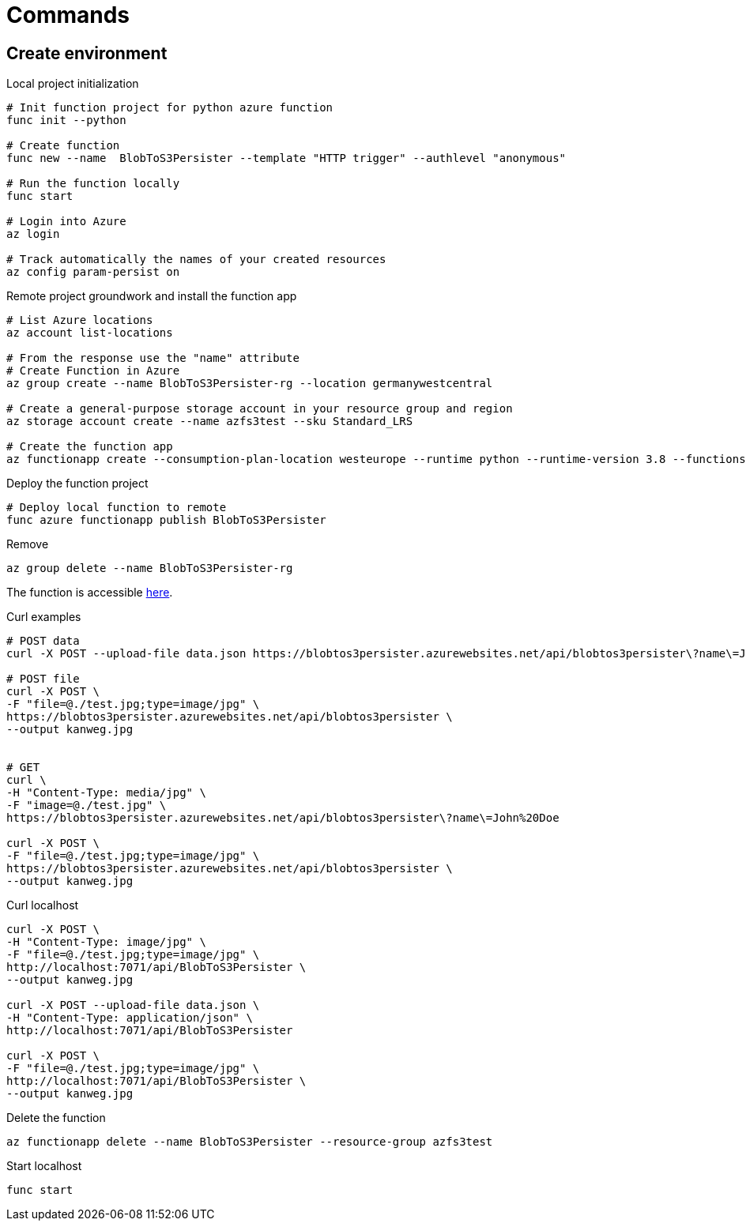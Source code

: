 = Commands

== Create environment

.Local project initialization
[source,bash]
----
# Init function project for python azure function
func init --python

# Create function
func new --name  BlobToS3Persister --template "HTTP trigger" --authlevel "anonymous"

# Run the function locally
func start

# Login into Azure
az login

# Track automatically the names of your created resources
az config param-persist on
----

.Remote project groundwork and install the function app
[source,bash]
----
# List Azure locations
az account list-locations

# From the response use the "name" attribute
# Create Function in Azure
az group create --name BlobToS3Persister-rg --location germanywestcentral

# Create a general-purpose storage account in your resource group and region
az storage account create --name azfs3test --sku Standard_LRS

# Create the function app
az functionapp create --consumption-plan-location westeurope --runtime python --runtime-version 3.8 --functions-version 3 --name BlobToS3Persister --os-type linux
----

.Deploy the function project
[source,bash]
----
# Deploy local function to remote
func azure functionapp publish BlobToS3Persister
----

.Remove
[source,bash]
----
az group delete --name BlobToS3Persister-rg
----

The function is accessible https://blobtos3persister.azurewebsites.net/api/blobtos3persister[here].

.Curl examples
[source,bash]
----
# POST data
curl -X POST --upload-file data.json https://blobtos3persister.azurewebsites.net/api/blobtos3persister\?name\=John%20Doe

# POST file
curl -X POST \
-F "file=@./test.jpg;type=image/jpg" \
https://blobtos3persister.azurewebsites.net/api/blobtos3persister \
--output kanweg.jpg


# GET
curl \
-H "Content-Type: media/jpg" \
-F "image=@./test.jpg" \
https://blobtos3persister.azurewebsites.net/api/blobtos3persister\?name\=John%20Doe

curl -X POST \
-F "file=@./test.jpg;type=image/jpg" \
https://blobtos3persister.azurewebsites.net/api/blobtos3persister \
--output kanweg.jpg

----

.Curl localhost
[source,bash]
----
curl -X POST \
-H "Content-Type: image/jpg" \
-F "file=@./test.jpg;type=image/jpg" \
http://localhost:7071/api/BlobToS3Persister \
--output kanweg.jpg

curl -X POST --upload-file data.json \
-H "Content-Type: application/json" \
http://localhost:7071/api/BlobToS3Persister

curl -X POST \
-F "file=@./test.jpg;type=image/jpg" \
http://localhost:7071/api/BlobToS3Persister \
--output kanweg.jpg

----

.Delete the function
[source,bash]
----
az functionapp delete --name BlobToS3Persister --resource-group azfs3test
----

.Start localhost
[source,bash]
----
func start
----